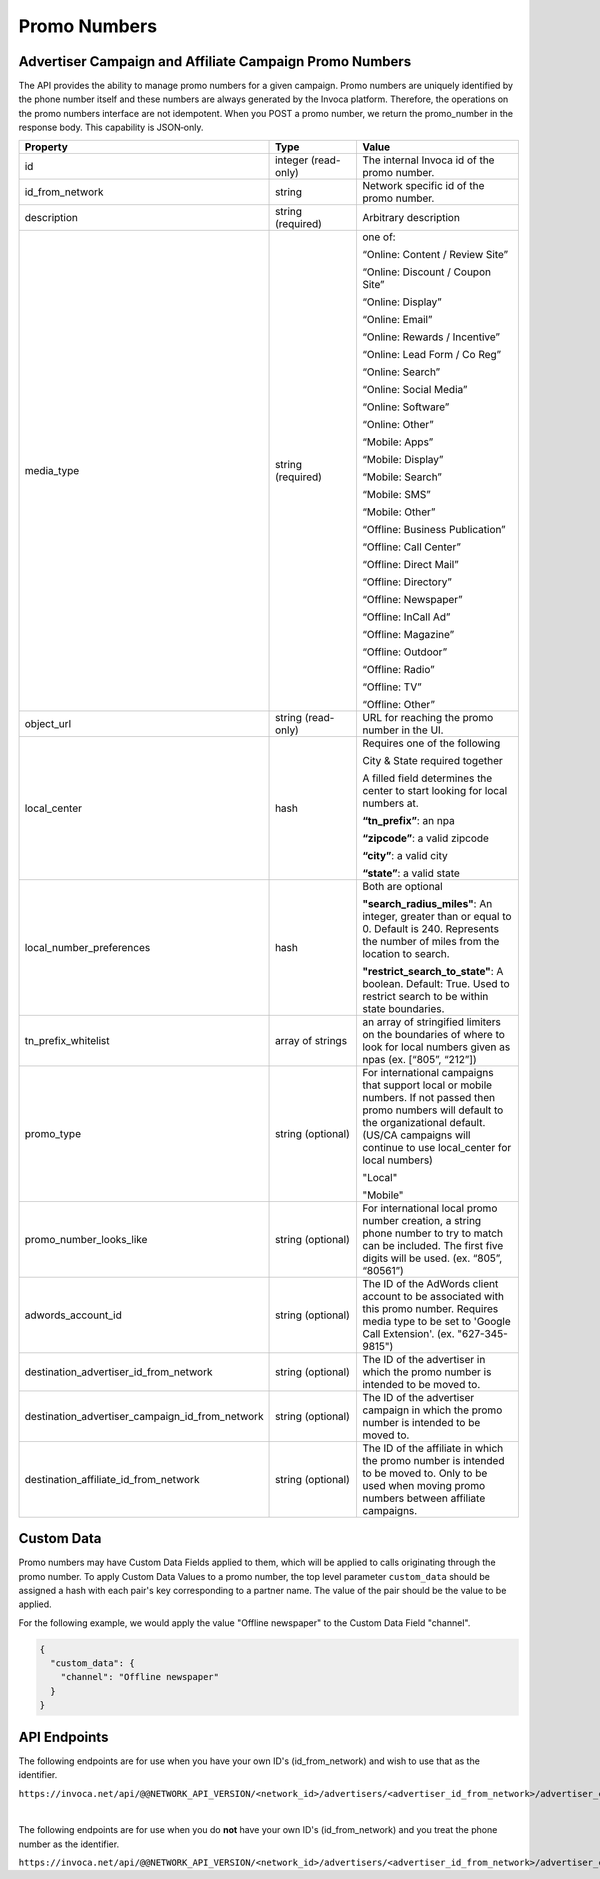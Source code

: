 Promo Numbers
=============

Advertiser Campaign and Affiliate Campaign Promo Numbers
""""""""""""""""""""""""""""""""""""""""""""""""""""""""

The API provides the ability to manage promo numbers for a given campaign.
Promo numbers are uniquely identified by the phone number itself and these numbers are always generated by the Invoca platform.
Therefore, the operations on the promo numbers interface are not idempotent.
When you POST a promo number, we return the promo_number in the response body. This capability is JSON‐only.

.. list-table::
  :widths: 11 34 40
  :header-rows: 1
  :class: parameters

  * - Property
    - Type
    - Value

  * - id
    - integer (read-only)
    - The internal Invoca id of the promo number.

  * - id_from_network
    - string
    - Network specific id of the promo number.

  * - description
    - string (required)
    - Arbitrary description

  * - media_type
    - string (required)
    - one of:

      “Online: Content / Review Site”

      “Online: Discount / Coupon Site”

      “Online: Display”

      “Online: Email”

      “Online: Rewards / Incentive”

      “Online: Lead Form / Co Reg”

      “Online: Search”

      “Online: Social Media”

      “Online: Software”

      “Online: Other”

      “Mobile: Apps”

      “Mobile: Display”

      “Mobile: Search”

      “Mobile: SMS”

      “Mobile: Other”

      “Offline: Business Publication”

      “Offline: Call Center”

      “Offline: Direct Mail”

      “Offline: Directory”

      “Offline: Newspaper”

      “Offline: In­Call Ad”

      “Offline: Magazine”

      “Offline: Outdoor”

      “Offline: Radio”

      “Offline: TV”

      “Offline: Other”

  * - object_url
    - string (read-only)
    - URL for reaching the promo number in the UI.

  * - local_center
    - hash
    - Requires one of the following

      City & State required together

      A filled field determines the center to start looking for local numbers at.

      **“tn_prefix”**: an npa

      **“zipcode”**: a valid zipcode

      **“city”**: a valid city

      **“state”**: a valid state

  * - local_number_preferences
    - hash
    - Both are optional

      **"search_radius_miles"**: An integer, greater than or equal to 0. Default is 240. Represents the number of miles from the location to search.

      **"restrict_search_to_state"**: A boolean. Default: True. Used to restrict search to be within state boundaries.

  * - tn_prefix_whitelist
    - array of strings
    - an array of stringified limiters on the boundaries of where to look for local numbers given as npas (ex. [“805”, “212”])

  * - promo_type
    - string (optional)
    - For international campaigns that support local or mobile numbers. If not passed then promo numbers will default to the organizational default. (US/CA campaigns will continue to use local_center for local numbers)

      "Local"

      "Mobile"

  * - promo_number_looks_like
    - string (optional)
    - For international local promo number creation, a string phone number to try to match can be included. The first five digits will be used. (ex. “805”, “80561”)

  * - adwords_account_id
    - string (optional)
    - The ID of the AdWords client account to be associated with this promo number. Requires media type to be set to 'Google Call Extension'. (ex. "627-345-9815")

  * - destination_advertiser_id_from_network
    - string (optional)
    - The ID of the advertiser in which the promo number is intended to be moved to.

  * - destination_advertiser_campaign_id_from_network
    - string (optional)
    - The ID of the advertiser campaign in which the promo number is intended to be moved to.

  * - destination_affiliate_id_from_network
    - string (optional)
    - The ID of the affiliate in which the promo number is intended to be moved to. Only to be used when moving promo numbers between affiliate campaigns.



Custom Data
"""""""""""""
Promo numbers may have Custom Data Fields applied to them, which will be applied to calls originating through the promo number.
To apply Custom Data Values to a promo number, the top level parameter ``custom_data`` should be assigned a hash with each pair's key corresponding to a partner name.
The value of the pair should be the value to be applied.

For the following example, we would apply the value "Offline newspaper" to the Custom Data Field "channel".

.. code-block:: json

  {
    "custom_data": {
      "channel": "Offline newspaper"
    }
  }


API Endpoints
"""""""""""""
The following endpoints are for use when you have your own ID's (id_from_network) and wish to use that as the identifier.

``https://invoca.net/api/@@NETWORK_API_VERSION/<network_id>/advertisers/<advertiser_id_from_network>/advertiser_campaigns/<advertiser_campaign_id_from_network>/promo_numbers_by_id/<promo_number_id_from_network>.json``

.. api_endpoint::
   :verb: GET
   :path: /promo_numbers_by_id
   :description: Get all Promo Numbers
   :page: get_promo_numbers_by_id

.. api_endpoint::
   :verb: GET
   :path: /promo_numbers_by_id/&lt;promo_number_id&gt;
   :description: Read a Promo Number
   :page: get_promo_number_by_id

.. api_endpoint::
   :verb: POST
   :path: /promo_numbers_by_id
   :description: Create an Advertiser/Affiliate Promo Number
   :page: post_promo_numbers_by_id

 .. api_endpoint::
   :verb: PUT
   :path: /promo_numbers_by_id/&lt;promo_number_id&gt;
   :description: Update a Campaign Promo Number
   :page: put_promo_number_by_id_with_id

.. api_endpoint::
   :verb: DELETE
   :path: /promo_numbers_by_id/&lt;promo_number_id&gt;
   :description: Delete a Campaign Promo Number
   :page: delete_promo_number_by_id_with_id


|

The following endpoints are for use when you do **not** have your own ID's (id_from_network) and you treat the phone number as the identifier.

``https://invoca.net/api/@@NETWORK_API_VERSION/<network_id>/advertisers/<advertiser_id_from_network>/advertiser_campaigns/<advertiser_campaign_id_from_network>/promo_numbers/<promo_number>.json``

.. api_endpoint::
   :verb: GET
   :path: /promo_numbers
   :description: Get all Promo Numbers
   :page: get_promo_numbers

.. api_endpoint::
   :verb: GET
   :path: /promo_numbers/&lt;promo_number&gt;
   :description: Read a Promo Number
   :page: get_promo_number

.. api_endpoint::
   :verb: POST
   :path: /promo_numbers.json
   :description: Create an Advertiser/Affiliate Promo Number
   :page: post_promo_numbers

.. api_endpoint::
   :verb: PUT
   :path: /promo_numbers/&lt;promo_number&gt;
   :description: Update a Campaign Promo Number
   :page: put_promo_number

.. api_endpoint::
   :verb: DELETE
   :path: /promo_numbers/&lt;promo_number&gt;
   :description: Delete a Campaign Promo Number
   :page: delete_promo_number
